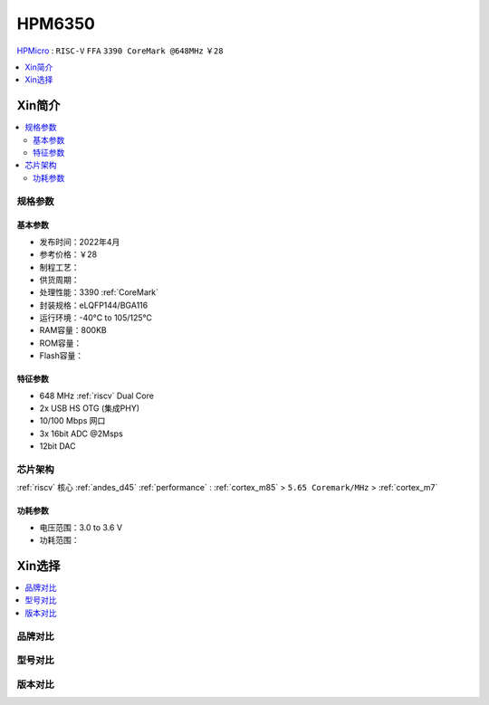 
.. _hpm6350:

HPM6350
===============


`HPMicro <https://www.hpmicro.com>`_ : ``RISC-V`` ``FFA`` ``3390 CoreMark @648MHz`` ``￥28``

.. image:: https://github.com/SoCXin/HPM6750/workflows/sdk/badge.svg
    :target: https://github.com/SoCXin/hpm_sdk
.. image:: https://github.com/SoCXin/HPM6750/workflows/demo/badge.svg
    :target: https://github.com/SoCXin/HPM6750



.. contents::
    :local:
    :depth: 1

Xin简介
-----------



.. contents::
    :local:

规格参数
~~~~~~~~~~~


基本参数
^^^^^^^^^^^

* 发布时间：2022年4月
* 参考价格：￥28
* 制程工艺：
* 供货周期：
* 处理性能：3390 :ref:`CoreMark`
* 封装规格：eLQFP144/BGA116
* 运行环境：-40°C to 105/125°C
* RAM容量：800KB
* ROM容量：
* Flash容量：


特征参数
^^^^^^^^^^^

* 648 MHz :ref:`riscv` Dual Core
* 2x USB HS OTG (集成PHY)
* 10/100 Mbps 网口
* 3x 16bit ADC @2Msps
* 12bit DAC

芯片架构
~~~~~~~~~~~

:ref:`riscv` 核心 :ref:`andes_d45` :ref:`performance` : :ref:`cortex_m85` > ``5.65 Coremark/MHz`` > :ref:`cortex_m7`

功耗参数
^^^^^^^^^^^

* 电压范围：3.0 to 3.6 V
* 功耗范围：

Xin选择
-----------

.. contents::
    :local:

品牌对比
~~~~~~~~~


型号对比
~~~~~~~~~

.. image:: ./images/HPM6350l.png
    :target: https://www.hpmicro.com/index.html

版本对比
~~~~~~~~~

.. image:: ./images/HPM6350d.png
    :target: http://www.hpmicro.com/resources/resources.html#row5
